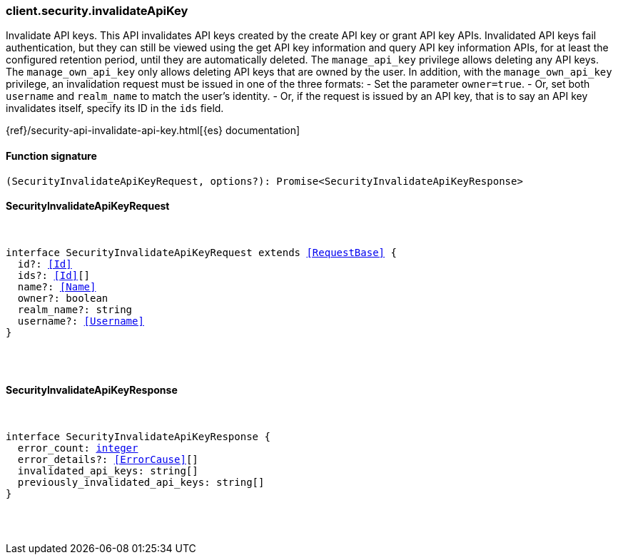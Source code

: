 [[reference-security-invalidate_api_key]]

////////
===========================================================================================================================
||                                                                                                                       ||
||                                                                                                                       ||
||                                                                                                                       ||
||        ██████╗ ███████╗ █████╗ ██████╗ ███╗   ███╗███████╗                                                            ||
||        ██╔══██╗██╔════╝██╔══██╗██╔══██╗████╗ ████║██╔════╝                                                            ||
||        ██████╔╝█████╗  ███████║██║  ██║██╔████╔██║█████╗                                                              ||
||        ██╔══██╗██╔══╝  ██╔══██║██║  ██║██║╚██╔╝██║██╔══╝                                                              ||
||        ██║  ██║███████╗██║  ██║██████╔╝██║ ╚═╝ ██║███████╗                                                            ||
||        ╚═╝  ╚═╝╚══════╝╚═╝  ╚═╝╚═════╝ ╚═╝     ╚═╝╚══════╝                                                            ||
||                                                                                                                       ||
||                                                                                                                       ||
||    This file is autogenerated, DO NOT send pull requests that changes this file directly.                             ||
||    You should update the script that does the generation, which can be found in:                                      ||
||    https://github.com/elastic/elastic-client-generator-js                                                             ||
||                                                                                                                       ||
||    You can run the script with the following command:                                                                 ||
||       npm run elasticsearch -- --version <version>                                                                    ||
||                                                                                                                       ||
||                                                                                                                       ||
||                                                                                                                       ||
===========================================================================================================================
////////

[discrete]
=== client.security.invalidateApiKey

Invalidate API keys. This API invalidates API keys created by the create API key or grant API key APIs. Invalidated API keys fail authentication, but they can still be viewed using the get API key information and query API key information APIs, for at least the configured retention period, until they are automatically deleted. The `manage_api_key` privilege allows deleting any API keys. The `manage_own_api_key` only allows deleting API keys that are owned by the user. In addition, with the `manage_own_api_key` privilege, an invalidation request must be issued in one of the three formats: - Set the parameter `owner=true`. - Or, set both `username` and `realm_name` to match the user’s identity. - Or, if the request is issued by an API key, that is to say an API key invalidates itself, specify its ID in the `ids` field.

{ref}/security-api-invalidate-api-key.html[{es} documentation]

[discrete]
==== Function signature

[source,ts]
----
(SecurityInvalidateApiKeyRequest, options?): Promise<SecurityInvalidateApiKeyResponse>
----

[discrete]
==== SecurityInvalidateApiKeyRequest

[pass]
++++
<pre>
++++
interface SecurityInvalidateApiKeyRequest extends <<RequestBase>> {
  id?: <<Id>>
  ids?: <<Id>>[]
  name?: <<Name>>
  owner?: boolean
  realm_name?: string
  username?: <<Username>>
}

[pass]
++++
</pre>
++++
[discrete]
==== SecurityInvalidateApiKeyResponse

[pass]
++++
<pre>
++++
interface SecurityInvalidateApiKeyResponse {
  error_count: <<_integer, integer>>
  error_details?: <<ErrorCause>>[]
  invalidated_api_keys: string[]
  previously_invalidated_api_keys: string[]
}

[pass]
++++
</pre>
++++
